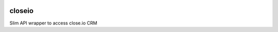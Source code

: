|version| |ci| |coverage| |license|

closeio
=======

Slim API wrapper to access close.io CRM

.. |version| image:: https://img.shields.io/pypi/v/faster_closeio.svg
   :target: https://pypi.python.org/pypi/faster_closeio/

.. |ci| image:: https://travis-ci.org/Thermondo/closeio.svg?branch=master
   :target: https://travis-ci.org/Thermondo/closeio

.. |coverage| image:: https://coveralls.io/repos/Thermondo/closeio/badge.svg?branch=master
   :target: https://coveralls.io/r/Thermondo/closeio

.. |license| image:: https://img.shields.io/badge/license-APL_2-blue.svg
   :target: LICENSE
